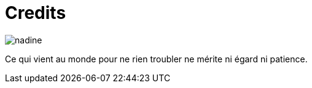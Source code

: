 = Credits



image::nadine.jpg[role="related thumb left"]
Ce qui vient au monde pour ne rien troubler ne mérite ni égard ni patience.
